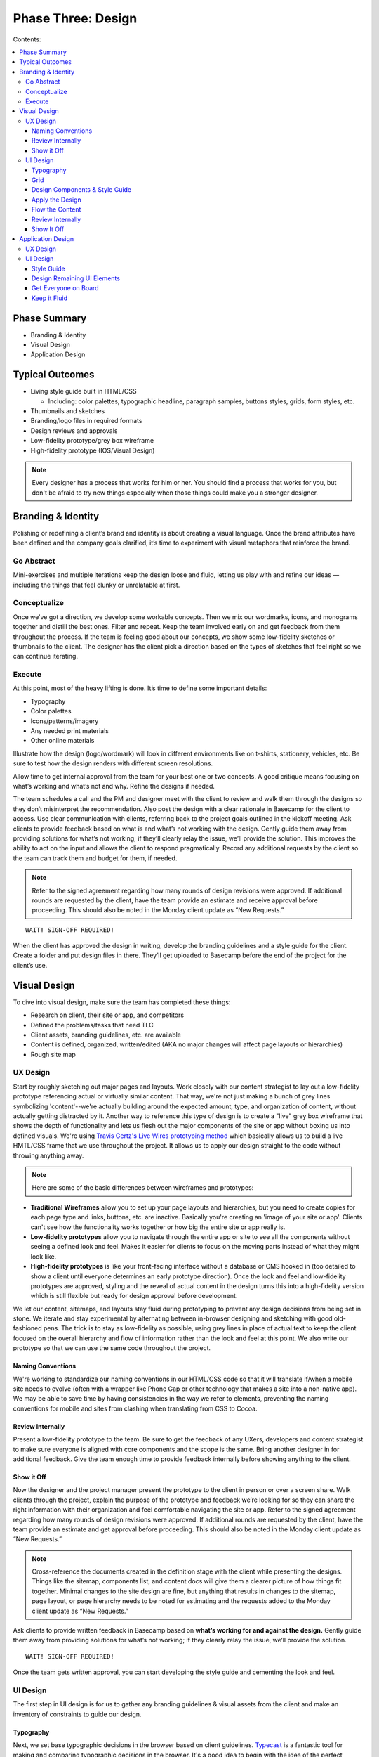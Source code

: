 

===================
Phase Three: Design
===================

Contents:

.. contents::
  :local:

-------------
Phase Summary
-------------

* Branding & Identity
* Visual Design
* Application Design

----------------
Typical Outcomes
----------------

* Living style guide built in HTML/CSS

  - Including: color palettes, typographic headline, paragraph samples, buttons styles, grids, form styles, etc.

* Thumbnails and sketches
* Branding/logo files in required formats
* Design reviews and approvals
* Low-fidelity prototype/grey box wireframe
* High-fidelity prototype (IOS/Visual Design) 

.. note:: Every designer has a process that works for him or her. You should find a process that works for you, but don't be afraid to try new things especially when those things could make you a stronger designer. 

-------------------
Branding & Identity
-------------------

Polishing or redefining a client’s brand and identity is about creating a visual language. Once the brand attributes have been defined and the company goals clarified, it’s time to experiment with visual metaphors that reinforce the brand.

Go Abstract
^^^^^^^^^^^

Mini-exercises and multiple iterations keep the design loose and fluid, letting us play with and refine our ideas — including the things that feel clunky or unrelatable at first.

Conceptualize
^^^^^^^^^^^^^

Once we’ve got a direction, we develop some workable concepts. Then we mix our wordmarks, icons, and monograms together and distill the best ones. Filter and repeat. Keep the team involved early on and get feedback from them throughout the process. If the team is feeling good about our concepts, we show some low-fidelity sketches or thumbnails to the client. The designer has the client pick a direction based on the types of sketches that feel right so we can continue iterating. 

Execute
^^^^^^^

At this point, most of the heavy lifting is done. It’s time to define some important details:

* Typography
* Color palettes
* Icons/patterns/imagery
* Any needed print materials
* Other online materials 

Illustrate how the design (logo/wordmark) will look in different environments like on t-shirts, stationery, vehicles, etc. Be sure to test how the design renders with different screen resolutions.

Allow time to get internal approval from the team for your best one or two concepts. A good critique means focusing on what’s working and what’s not and why. Refine the designs if needed.

The team schedules a call and the PM and designer meet with the client to review and walk them through the designs so they don’t misinterpret the recommendation. Also post the design with a clear rationale in Basecamp for the client to access. Use clear communication with clients, referring back to the project goals outlined in the kickoff meeting. Ask clients to provide feedback based on what is and what’s not working with the design. Gently guide them away from providing solutions for what’s not working; if they’ll clearly relay the issue, we’ll provide the solution. This improves the ability to act on the input and allows the client to respond pragmatically. Record any additional requests by the client so the team can track them and budget for them, if needed. 


.. note:: Refer to the signed agreement regarding how many rounds of design revisions were approved. If additional rounds are requested by the client, have the team provide an estimate and receive approval before proceeding. This should also be noted in the Monday client update as “New Requests.” 

:: 

    WAIT! SIGN-OFF REQUIRED!


When the client has approved the design in writing, develop the branding guidelines and a style guide for the client. Create a folder and put design files in there. They’ll get uploaded to Basecamp before the end of the project for the client’s use. 

-------------
Visual Design
-------------

To dive into visual design, make sure the team has completed these things:

* Research on client, their site or app, and competitors
* Defined the problems/tasks that need TLC
* Client assets, branding guidelines, etc. are available
* Content is defined, organized, written/edited (AKA no major changes will affect page layouts or hierarchies)
* Rough site map 

UX Design
^^^^^^^^^

Start by roughly sketching out major pages and layouts. Work closely with our content strategist to lay out a low-fidelity prototype referencing actual or virtually similar content. That way, we're not just making a bunch of grey lines symbolizing 'content'--we're actually building around the expected amount, type, and organization of content, without actually getting distracted by it. Another way to reference this type of design is to create a "live" grey box wireframe that shows the depth of functionality and lets us flesh out the major components of the site or app without boxing us into defined visuals. We're using `Travis Gertz's Live Wires prototyping method <http://www.ngenworks.com/blog/live-wires-better-prototyping/>`_ which basically allows us to build a live HMTL/CSS frame that we use throughout the project. It allows us to apply our design straight to the code without throwing anything away.

.. note:: Here are some of the basic differences between wireframes and prototypes: 

* **Traditional Wireframes** allow you to set up your page layouts and hierarchies, but you need to create copies for each page type and links, buttons, etc. are inactive. Basically you're creating an 'image of your site or app'. Clients can't see how the functionality works together or how big the entire site or app really is.
* **Low-fidelity prototypes** allow you to navigate through the entire app or site to see all the components without seeing a defined look and feel. Makes it easier for clients to focus on the moving parts instead of what they might look like.
* **High-fidelity prototypes** is like your front-facing interface without a database or CMS hooked in (too detailed to show a client until everyone determines an early prototype direction). Once the look and feel and low-fidelity prototypes are approved, styling and the reveal of actual content in the design turns this into a high-fidelity version which is still flexible but ready for design approval before development. 

We let our content, sitemaps, and layouts stay fluid during prototyping to prevent any design decisions from being set in stone. We iterate and stay experimental by alternating between in-browser designing and sketching with good old-fashioned pens. The trick is to stay as low-fidelity as possible, using grey lines in place of actual text to keep the client focused on the overall hierarchy and flow of information rather than the look and feel at this point. We also write our prototype so that we can use the same code throughout the project. 

Naming Conventions
++++++++++++++++++

We're working to standardize our naming conventions in our HTML/CSS code so that it will translate if/when a mobile site needs to evolve (often with a wrapper like Phone Gap or other technology that makes a site into a non-native app). We may be able to save time by having consistencies in the way we refer to elements, preventing the naming conventions for mobile and sites from clashing when translating from CSS to Cocoa. 

Review Internally
+++++++++++++++++

Present a low-fidelity prototype to the team. Be sure to get the feedback of any UXers, developers and content strategist to make sure everyone is aligned with core components and the scope is the same. Bring another designer in for additional feedback. Give the team enough time to provide feedback internally before showing anything to the client.

Show it Off
+++++++++++

Now the designer and the project manager present the prototype to the client in person or over a screen share. Walk clients through the project, explain the purpose of the prototype and feedback we’re looking for so they can share the right information with their organization and feel comfortable navigating the site or app. Refer to the signed agreement regarding how many rounds of design revisions were approved. If additional rounds are requested by the client, have the team provide an estimate and get approval before proceeding. This should also be noted in the Monday client update as “New Requests.”

.. note:: Cross-reference the documents created in the definition stage with the client while presenting the designs. Things like the sitemap, components list, and content docs will give them a clearer picture of how things fit together. Minimal changes to the site design are fine, but anything that results in changes to the sitemap, page layout, or page hierarchy needs to be noted for estimating and the requests added to the Monday client update as “New Requests.” 

Ask clients to provide written feedback in Basecamp based on **what’s working for and against the design.** Gently guide them away from providing solutions for what’s not working; if they clearly relay the issue, we’ll provide the solution. 

::

    WAIT! SIGN-OFF REQUIRED!

Once the team gets written approval, you can start developing the style guide and cementing the look and feel. 

UI Design
^^^^^^^^^

The first step in UI design is for us to gather any branding guidelines & visual assets from the client and make an inventory of constraints to guide our design. 

Typography
++++++++++

Next, we set base typographic decisions in the browser based on client guidelines. `Typecast <http://typecast.com/>`_ is a fantastic tool for making and comparing typographic decisions in the browser. It's a good idea to begin with the idea of the perfect paragraph...

* Set the font
* Size
* Line-height
* Maximum line length
* Color 

We can use these as the basis for all other typographic and layout decisions. This will make sure we create a tight, typographically sound design where elements are tied to each other re: size and proportion. Here's a `quick reference to basic typography <http://practicaltypography.com/typography-in-ten-minutes.html>`_. 

Grid
++++

Next, we design a grid that will work across all viewport sizes and provide a robust framework for our content. Decide on a modular scale to reference to assist with determining proportional sizes for headlines, grid/gutter units, layout elements, spacing, etc. 

.. note:: `Tim Brown’s video on his Modular Scale generator <https://vimeo.com/17079380>`_ is an invaluable tool for creating custom scales outside of the traditional 8,10,12,14,18,21,24,48 scale. `24 Ways presents another article on scales <http://24ways.org/2011/composing-the-new-canon/>`_. 

Design Components & Style Guide
+++++++++++++++++++++++++++++++

Instead of thinking in page templates or sections, instead we begin designing individual components for the app or site in HTML & CSS using `an HTML style guide <http://www.ngenworks.com/blog/ease-into-browser-based-design-with-style-guides/>`_ or something like `Brad Frost's PatternLab <http://patternlab.bradfrostweb.com/>`_. We document small things like type styles, form fields, buttons, links, images, then move up to combinations of elements like forms, callouts, tables, and repeating content modules.

A detailed style guide is a great preliminary design deliverable we present to our clients. It lets them see how we want to move forward with the look and feel, and it clarifies how elements work with each other before cementing anything. It also gives clients a tool they can reference in the future when they want to update their site or app. The best thing is that it lets them provide early design feedback so we don't have to back up when we apply these attributes to the prototype.

`Brad Frost's Atomic Web Design <http://bradfrostweb.com/blog/post/atomic-web-design/>`_ is a great reference for this type of approach. 

Apply the Design
++++++++++++++++

After the style guide is approved by the client, we apply the CSS written for the style guide to the Live Wires prototype to begin designing in-browser. Most of our design decisions are laid out and we spend the rest of our time fine-tuning our design and fleshing out important details, page by page.

Flow the Content
++++++++++++++++

Our content strategist applies the text in basic HTML to the high-fidelity prototype while our designer applies the style guide attributes to the rest of the design. A content first approach means that we're not 'selling' content development. It's simply part of the design process. When clients provide the content themselves, we work with an experienced copywriter supplied by the client to make sure we're aligned on our content and design goals. Lorem ipsum is a fairweather friend and will not inform how much content will actually need to go on the pages. Avoid it, except maybe in places where microcopy show us when additional copy needs to be made.

Review Internally
+++++++++++++++++

Present a low-fidelity prototype to the team. Be sure to get the feedback of any UXers, developers and content strategist to make sure everyone is aligned with core components and the scope is the same. Give them enough time to provide feedback internally before showing anything to the client.

.. note:: We usually design out a few core pages with the anticipated look and feel and get ready to show it off internally and then to the client in our first round of design. This prevents us from going too far in a particular design direction and getting feedback that forces us to change direction, eating up our budget. It also gives us a chance to review our available budget early on and re-estimate if necessary.

It's also a good idea, no, a GREAT one for designers to review their code before any formal QA process. Be sure to cover this time when estimating for the scope. 

Show It Off
+++++++++++

**Round One:** It's easier to do a live walkthrough of the design with clients, then the project manager and designer follow up with screenshots of specific pages at different screen sizes (we usually stick to desktop and mobile for round one) and a written design rationale afterwards. This removes the environmental inconsistencies of the client viewing with different browser types, versions, and seeing bugs since we don't do browser testing on a moving design target (so many visual elements are apt to change). Make sure to explain the reason for the screenshots, include our Project Manager so he or she can guide the walkthrough and the designer is there to answer more technical or creative questions.

Ask clients to provide feedback based on what is and what’s not working with the design. Gently guide them away from providing solutions for what’s not working; if they’ll clearly relay the issue, we’ll provide the solution. This improves the ability to act on the input and allows the client to respond pragmatically. Record any additional requests by the client so the team can track them and budget for them, if needed. Clients provide written feedback in Basecamp so we can either re-estimate new requests or adjust our design direction and resubmit.

**Round Two:** Now that we've adjusted our designs and made sure we have enough time estimated for round two, we flesh out the rest of the pages and send our final round of designs in screenshot form to the client and get written feedback and approval in Basecamp. Additional revisions can be estimated when the client would like to see more rounds of changes.

We try to work closely with the content strategist, user experience team, and developer to support the content, user flow, and functionality of our designs.

.. note:: Refer to the signed agreement regarding how many rounds of design revisions were approved. If additional rounds are requested by the client, have the team provide an estimate and receive approval before proceeding. This should also be noted in the Monday client update as “New Requests.”

Once we receive written approval, we tidy up the front-end code, apply any last tweaks, and package up our files for development. We schedule an internal development meeting to discuss database, CMS needs, as well as any other quirks or areas that need extra love and attention. We're now ready for development. 

------------------
Application Design
------------------

App design is its own beast. If the team decides that an app needs to be created (mobile/tablet/desktop, native or not), we work in predetermined sprints to complete the work. The design and development phase are often blurry since designers and developers are working in tandem throughout the process. When in doubt about how to move forward, we talk to our teammates. 

UX Design
^^^^^^^^^

First, the designer or UXer outlines a user flow. This can be shared in a few different forms:

* Thumbnail sketches of screens and where each call to action leads us.
* Photoshop doc that highlights this user flow in more detail. 

OR

* The biggest time saver: `Live Wires <http://www.agnostic.io/livewires>`_ 'grey box wireframe'. Interactions and user flow are retained and the code can be saved and the design can be applied on top. Nothing is wasted. 

Then the designer works rapidly with the team to outline a high fidelity prototype that will guide development work. App design differs in that the prototype can be created before the visual design since we create and apply many of the design elements while our developers complete vertically sliced sprints. Once each 'slice' of the prototype has been completed and approved internally, the team determines which slices the client will see. Early feedback is a must since it helps us avoid scope creep.

The team decides how best to present the design to the client and reinforces the initial business and project goals before showing each iteration. Repeating the clients words back to them helps us make sure that we're interpreting their feedback correctly. Again, we ask them to focus on what's working and what's not working rather than what they like or dislike. This keeps the feedback objective and allows us to maintain our role as the experts creating their product while still being responsive to any changes the project needs to be on target.

Be sure to have the client write down ALL design feedback each time, so we can determine any additional requests, functionality, or changes in direction before they slip into the design without re-estimation. Re-estimate any changes to scope immediately.

.. note:: Vertical slices: an approach where an individual component of an app is completed during a sprint before moving onto another component (e.g. sign-in screens are developed, then we move onto dashboards). 

* When developing assets, make sure to accommodate retina display first and then scale down the display to accommodate lower resolutions. Don’t forget the mobile assets. We’ll need to create high- and low-resolution versions for each. Get started early and work closely with the iOS developer to make sure the designs align with development goals and timelines.
* Make sure the team is clear about gestures and interactions. Since these differ from mobile and tablet to desktop, we need to have clarity and approval for how we'll interact with the app. Standards FTW! 

UI Design
^^^^^^^^^

Now it’s time to establish the look and feel. The designer works with the team to create a striking UI. Again, there are several ways to do this, but we're moving towards designing in browser since this is the most efficient, cleanest, least wasteful approach.

Style Guide
+++++++++++

We start with a style guide.

* The designer creates components in Photoshop so the developer can cut them (things like buttons, UI elements). 

OR

* The designer designs in browser to create a responsive HTML/CSS file that can be dropped on top of the high-fidelity prototype. 

The designer shares the style guide or component document internally and brings in another designer for feedback before arranging a meeting with the PM to share with the client. Try to keep the visual design revisions to two--even though we're sprinting in development, we need to keep the visual design approval process tight. This prevents scope creep during development after we apply the design. Get written sign off from the client in Basecamp. We're now free to create the rest of the UI elements. 

Design Remaining UI Elements
++++++++++++++++++++++++++++

After getting approval for the style guide/components document, the designer codes out or designs the remaining UI elements so that the developers can plunk the design over top of the prototype. Once this has been done, it's a good idea for the entire team to sync up and make sure there are no code conflicts or UI elements that conflict with the interactions or code. Once the design has been applied and the whole team is feeling good about it, show the client a walkthrough of the design and get final approval. Again, keep rounds of revision for design to **two**. Remember, we can differentiate between the look and feel and the interaction so if the client asks for any changes that aren't related to the aesthetics, add these requests in as scope changes or ongoing sprints.

.. note:: It's a good idea, no, a GREAT one for designers to review their code before any formal QA process. When in doubt, use our internal QA checklist to guide your work. Be sure to cover this time when estimating for the scope.

Reasses the timeline with the client regularly so everyone is clear on the expected delivery. It's also a good idea for the PM to connect with the content strategist, developer, and client to begin to finalize things like required app store accounts, billing, content and keyword writing well before the app launches. 

Get Everyone on Board
+++++++++++++++++++++

Keeping all key players involved from the outset is important. Rapid iterations with the client are valuable, but the feedback from everyone on the team in-between ensures that there will be no scope creep, miscommunications, or info gaps. It's vital to do user and ongoing internal testing on the proposed app or site to make sure things work the way everyone anticipates.

Keep it Fluid
+++++++++++++

Approvals and sign-offs for apps during this phase are obviously more fluid than they are with traditional sites. As long as there is clarity about how ongoing iterations affect the scope and budget, the team is free to create as many as the project needs to nail it down within the scope. That said, a clear schedule and related estimates for releases and updates should be implemented as soon as possible to avoid scope creep. It's also a good idea to schedule regular product reviews with the team to manage goals and expectations.

::

    WAIT! SIGN-OFF REQUIRED!

.. note:: Sign-off is especially important for app development! Making changes to a working prototype once it’s been finalized creates scope creep and can keep the team designing and developing for the same release for a long time, not to mention causing the client’s budget to balloon, leaving both the team and the client frustrated. Schedule adjustments in later releases to keep things tight.

Once the team has approved the UI design/development and they get written approval from the client, it’s time for another round of testing and a final QA. Remember, development is often running in vertical slices at the same time, so lots of team planning is necessary to keep these releases in sync.
